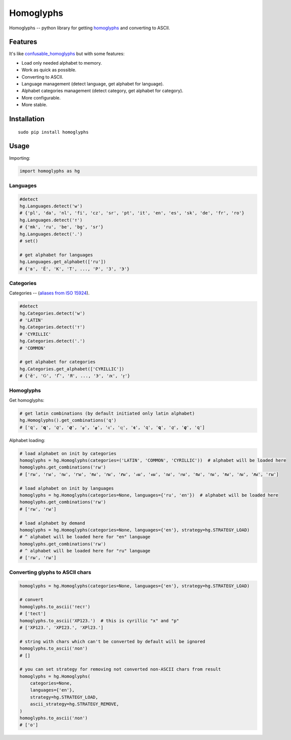 Homoglyphs
==========

Homoglyphs -- python library for getting
`homoglyphs <https://en.wikipedia.org/wiki/Homoglyph>`__ and converting
to ASCII.

Features
--------

It's like
`confusable\_homoglyphs <https://github.com/vhf/confusable_homoglyphs>`__
but with some features:

-  Load only needed alphabet to memory.
-  Work as quick as possible.
-  Converting to ASCII.
-  Language management (detect language, get alphabet for language).
-  Alphabet categories management (detect category, get alphabet for
   category).
-  More configurable.
-  More stable.

Installation
------------

::

    sudo pip install homoglyphs

Usage
-----

Importing:

.. code:: python

    import homoglyphs as hg

Languages
~~~~~~~~~

.. code:: python

    #detect
    hg.Languages.detect('w')
    # {'pl', 'da', 'nl', 'fi', 'cz', 'sr', 'pt', 'it', 'en', 'es', 'sk', 'de', 'fr', 'ro'}
    hg.Languages.detect('т')
    # {'mk', 'ru', 'be', 'bg', 'sr'}
    hg.Languages.detect('.')
    # set()

    # get alphabet for languages
    hg.Languages.get_alphabet(['ru'])
    # {'в', 'Ё', 'К', 'Т', ..., 'Р', 'З', 'Э'}

Categories
~~~~~~~~~~

Categories -- (`aliases from ISO
15924 <https://en.wikipedia.org/wiki/ISO_15924#List_of_codes>`__).

.. code:: python

    #detect
    hg.Categories.detect('w')
    # 'LATIN'
    hg.Categories.detect('т')
    # 'CYRILLIC'
    hg.Categories.detect('.')
    # 'COMMON'

    # get alphabet for categories
    hg.Categories.get_alphabet(['CYRILLIC'])
    # {'ӗ', 'Ԍ', 'Ґ', 'Я', ..., 'Э', 'ԕ', 'ӻ'}

Homoglyphs
~~~~~~~~~~

Get homoglyphs:

.. code:: python

    # get latin combinations (by default initiated only latin alphabet)
    hg.Homoglyphs().get_combinations('q')
    # ['q', '𝐪', '𝑞', '𝒒', '𝓆', '𝓺', '𝔮', '𝕢', '𝖖', '𝗊', '𝗾', '𝘲', '𝙦', '𝚚']

Alphabet loading:

.. code:: python

    # load alphabet on init by categories
    homoglyphs = hg.Homoglyphs(categories=('LATIN', 'COMMON', 'CYRILLIC'))  # alphabet will be loaded here
    homoglyphs.get_combinations('гы')
    # ['rы', 'гы', 'ꭇы', 'ꭈы', '𝐫ы', '𝑟ы', '𝒓ы', '𝓇ы', '𝓻ы', '𝔯ы', '𝕣ы', '𝖗ы', '𝗋ы', '𝗿ы', '𝘳ы', '𝙧ы', '𝚛ы']

    # load alphabet on init by languages
    homoglyphs = hg.Homoglyphs(categories=None, languages={'ru', 'en'})  # alphabet will be loaded here
    homoglyphs.get_combinations('гы')
    # ['rы', 'гы']

    # load alphabet by demand
    homoglyphs = hg.Homoglyphs(categories=None, languages={'en'}, strategy=hg.STRATEGY_LOAD)
    # ^ alphabet will be loaded here for "en" language
    homoglyphs.get_combinations('гы')
    # ^ alphabet will be loaded here for "ru" language
    # ['rы', 'гы']

Converting glyphs to ASCII chars
~~~~~~~~~~~~~~~~~~~~~~~~~~~~~~~~

.. code:: python

    homoglyphs = hg.Homoglyphs(categories=None, languages={'en'}, strategy=hg.STRATEGY_LOAD)

    # convert
    homoglyphs.to_ascii('тест')
    # ['tect']
    homoglyphs.to_ascii('ХР123.')  # this is cyrillic "х" and "р"
    # ['XP123.', 'XPI23.', 'XPl23.']

    # string with chars which can't be converted by default will be ignored
    homoglyphs.to_ascii('лол')
    # []

    # you can set strategy for removing not converted non-ASCII chars from result
    homoglyphs = hg.Homoglyphs(
        categories=None,
        languages={'en'},
        strategy=hg.STRATEGY_LOAD,
        ascii_strategy=hg.STRATEGY_REMOVE,
    )
    homoglyphs.to_ascii('лол')
    # ['o']
